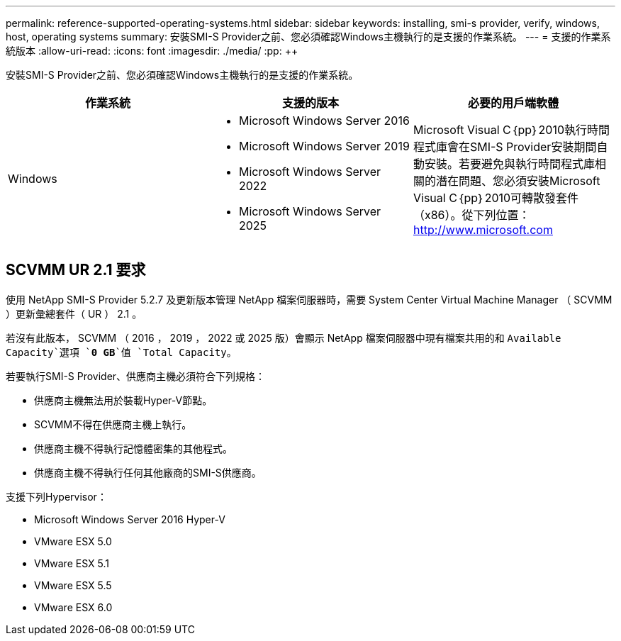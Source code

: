 ---
permalink: reference-supported-operating-systems.html 
sidebar: sidebar 
keywords: installing, smi-s provider, verify, windows, host, operating systems 
summary: 安裝SMI-S Provider之前、您必須確認Windows主機執行的是支援的作業系統。 
---
= 支援的作業系統版本
:allow-uri-read: 
:icons: font
:imagesdir: ./media/
:pp: &#43;&#43;


[role="lead"]
安裝SMI-S Provider之前、您必須確認Windows主機執行的是支援的作業系統。

[cols="3*"]
|===
| 作業系統 | 支援的版本 | 必要的用戶端軟體 


 a| 
Windows
 a| 
* Microsoft Windows Server 2016
* Microsoft Windows Server 2019
* Microsoft Windows Server 2022
* Microsoft Windows Server 2025

 a| 
Microsoft Visual C｛pp｝2010執行時間程式庫會在SMI-S Provider安裝期間自動安裝。若要避免與執行時間程式庫相關的潛在問題、您必須安裝Microsoft Visual C｛pp｝2010可轉散發套件（x86）。從下列位置： http://www.microsoft.com[]

|===


== SCVMM UR 2.1 要求

使用 NetApp SMI-S Provider 5.2.7 及更新版本管理 NetApp 檔案伺服器時，需要 System Center Virtual Machine Manager （ SCVMM ）更新彙總套件（ UR ） 2.1 。

若沒有此版本， SCVMM （ 2016 ， 2019 ， 2022 或 2025 版）會顯示 NetApp 檔案伺服器中現有檔案共用的和 `Available Capacity`選項 `*0 GB*`值 `Total Capacity`。

若要執行SMI-S Provider、供應商主機必須符合下列規格：

* 供應商主機無法用於裝載Hyper-V節點。
* SCVMM不得在供應商主機上執行。
* 供應商主機不得執行記憶體密集的其他程式。
* 供應商主機不得執行任何其他廠商的SMI-S供應商。


支援下列Hypervisor：

* Microsoft Windows Server 2016 Hyper-V
* VMware ESX 5.0
* VMware ESX 5.1
* VMware ESX 5.5
* VMware ESX 6.0


